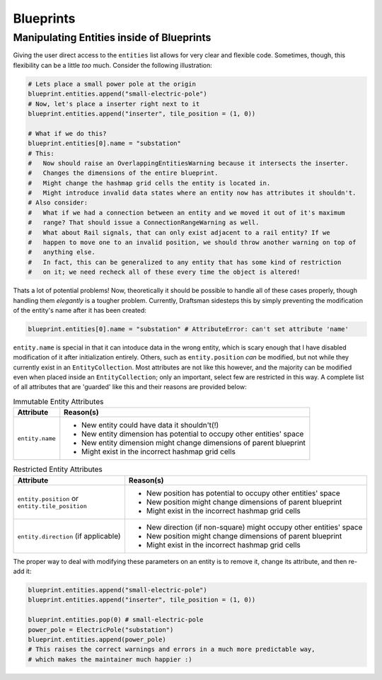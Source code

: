 Blueprints
==========

.. _handbook.blueprints.forbidden_entity_attributes:

Manipulating Entities inside of Blueprints
------------------------------------------

Giving the user direct access to the ``entities`` list allows for very clear and flexible code.
Sometimes, though, this flexibility can be a little *too* much. 
Consider the following illustration:

.. code-block:: python

    # Lets place a small power pole at the origin
    blueprint.entities.append("small-electric-pole")
    # Now, let's place a inserter right next to it
    blueprint.entities.append("inserter", tile_position = (1, 0))

    # What if we do this?
    blueprint.entities[0].name = "substation"
    # This:
    #   Now should raise an OverlappingEntitiesWarning because it intersects the inserter.
    #   Changes the dimensions of the entire blueprint.
    #   Might change the hashmap grid cells the entity is located in.
    #   Might introduce invalid data states where an entity now has attributes it shouldn't.
    # Also consider:
    #   What if we had a connection between an entity and we moved it out of it's maximum
    #   range? That should issue a ConnectionRangeWarning as well.
    #   What about Rail signals, that can only exist adjacent to a rail entity? If we 
    #   happen to move one to an invalid position, we should throw another warning on top of
    #   anything else.
    #   In fact, this can be generalized to any entity that has some kind of restriction
    #   on it; we need recheck all of these every time the object is altered!

Thats a lot of potential problems! 
Now, theoretically it should be possible to handle all of these cases properly, though handling them *elegantly* is a tougher problem.
Currently, Draftsman sidesteps this by simply preventing the modification of the entity's name after it has been created:

.. code-block:: python

    blueprint.entities[0].name = "substation" # AttributeError: can't set attribute 'name'

``entity.name`` is special in that it can intoduce data in the wrong entity, which is scary enough that I have disabled modification of it after initialization entirely. 
Others, such as ``entity.position`` *can* be modified, but not while they currently exist in an ``EntityCollection``.
Most attributes are not like this however, and the majority can be modified even when placed inside an ``EntityCollection``; only an important, select few are restricted in this way.
A complete list of all attributes that are 'guarded' like this and their reasons are provided below:

.. list-table:: Immutable Entity Attributes
    :header-rows: 1

    * - Attribute
      - Reason(s)
    * - ``entity.name``
      - * New entity could have data it shouldn't(!)
        * New entity dimension has potential to occupy other entities' space
        * New entity dimension might change dimensions of parent blueprint
        * Might exist in the incorrect hashmap grid cells

.. list-table:: Restricted Entity Attributes
    :header-rows: 1

    * - Attribute
      - Reason(s)
    * - | ``entity.position`` or
        | ``entity.tile_position``
      - * New position has potential to occupy other entities' space
        * New position might change dimensions of parent blueprint
        * Might exist in the incorrect hashmap grid cells
    * - ``entity.direction`` (if applicable)
      - * New direction (if non-square) might occupy other entities' space
        * New position might change dimensions of parent blueprint
        * Might exist in the incorrect hashmap grid cells

The proper way to deal with modifying these parameters on an entity is to remove it, change its attribute, and then re-add it:

.. code-block:: python

    blueprint.entities.append("small-electric-pole")
    blueprint.entities.append("inserter", tile_position = (1, 0))

    blueprint.entities.pop(0) # small-electric-pole
    power_pole = ElectricPole("substation")
    blueprint.entities.append(power_pole)
    # This raises the correct warnings and errors in a much more predictable way,
    # which makes the maintainer much happier :)